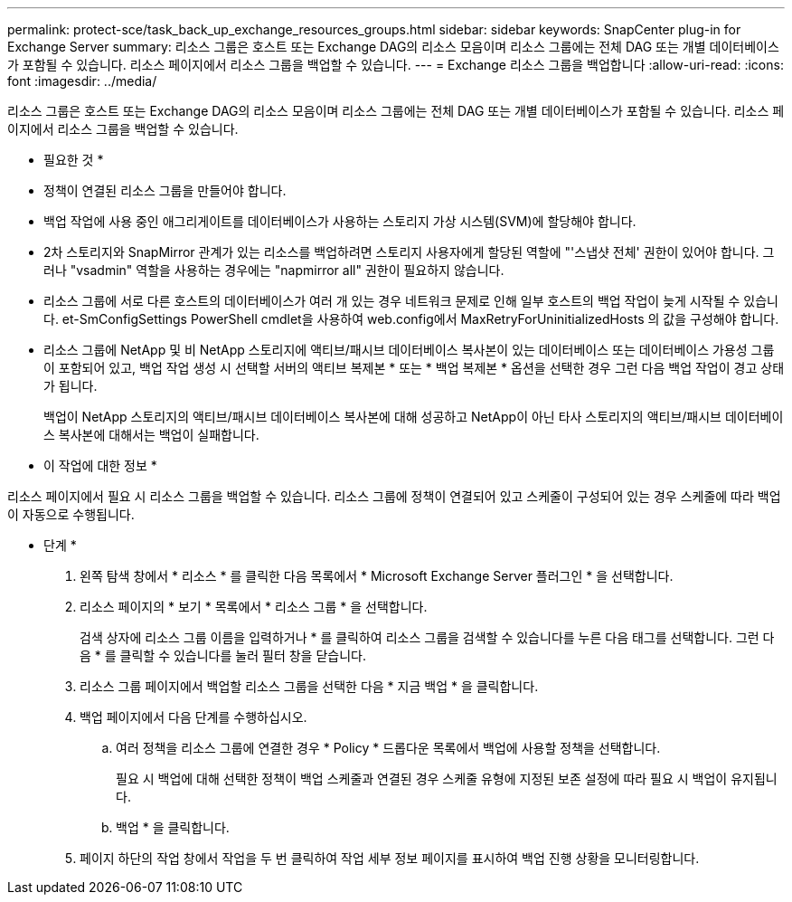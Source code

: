 ---
permalink: protect-sce/task_back_up_exchange_resources_groups.html 
sidebar: sidebar 
keywords: SnapCenter plug-in for Exchange Server 
summary: 리소스 그룹은 호스트 또는 Exchange DAG의 리소스 모음이며 리소스 그룹에는 전체 DAG 또는 개별 데이터베이스가 포함될 수 있습니다. 리소스 페이지에서 리소스 그룹을 백업할 수 있습니다. 
---
= Exchange 리소스 그룹을 백업합니다
:allow-uri-read: 
:icons: font
:imagesdir: ../media/


[role="lead"]
리소스 그룹은 호스트 또는 Exchange DAG의 리소스 모음이며 리소스 그룹에는 전체 DAG 또는 개별 데이터베이스가 포함될 수 있습니다. 리소스 페이지에서 리소스 그룹을 백업할 수 있습니다.

* 필요한 것 *

* 정책이 연결된 리소스 그룹을 만들어야 합니다.
* 백업 작업에 사용 중인 애그리게이트를 데이터베이스가 사용하는 스토리지 가상 시스템(SVM)에 할당해야 합니다.
* 2차 스토리지와 SnapMirror 관계가 있는 리소스를 백업하려면 스토리지 사용자에게 할당된 역할에 "'스냅샷 전체' 권한이 있어야 합니다. 그러나 "vsadmin" 역할을 사용하는 경우에는 "napmirror all" 권한이 필요하지 않습니다.
* 리소스 그룹에 서로 다른 호스트의 데이터베이스가 여러 개 있는 경우 네트워크 문제로 인해 일부 호스트의 백업 작업이 늦게 시작될 수 있습니다. et-SmConfigSettings PowerShell cmdlet을 사용하여 web.config에서 MaxRetryForUninitializedHosts 의 값을 구성해야 합니다.
* 리소스 그룹에 NetApp 및 비 NetApp 스토리지에 액티브/패시브 데이터베이스 복사본이 있는 데이터베이스 또는 데이터베이스 가용성 그룹이 포함되어 있고, 백업 작업 생성 시 선택할 서버의 액티브 복제본 * 또는 * 백업 복제본 * 옵션을 선택한 경우 그런 다음 백업 작업이 경고 상태가 됩니다.
+
백업이 NetApp 스토리지의 액티브/패시브 데이터베이스 복사본에 대해 성공하고 NetApp이 아닌 타사 스토리지의 액티브/패시브 데이터베이스 복사본에 대해서는 백업이 실패합니다.



* 이 작업에 대한 정보 *

리소스 페이지에서 필요 시 리소스 그룹을 백업할 수 있습니다. 리소스 그룹에 정책이 연결되어 있고 스케줄이 구성되어 있는 경우 스케줄에 따라 백업이 자동으로 수행됩니다.

* 단계 *

. 왼쪽 탐색 창에서 * 리소스 * 를 클릭한 다음 목록에서 * Microsoft Exchange Server 플러그인 * 을 선택합니다.
. 리소스 페이지의 * 보기 * 목록에서 * 리소스 그룹 * 을 선택합니다.
+
검색 상자에 리소스 그룹 이름을 입력하거나 * 를 클릭하여 리소스 그룹을 검색할 수 있습니다image:../media/filter_icon.png[""]를 누른 다음 태그를 선택합니다. 그런 다음 * 를 클릭할 수 있습니다image:../media/filter_icon.png[""]를 눌러 필터 창을 닫습니다.

. 리소스 그룹 페이지에서 백업할 리소스 그룹을 선택한 다음 * 지금 백업 * 을 클릭합니다.
. 백업 페이지에서 다음 단계를 수행하십시오.
+
.. 여러 정책을 리소스 그룹에 연결한 경우 * Policy * 드롭다운 목록에서 백업에 사용할 정책을 선택합니다.
+
필요 시 백업에 대해 선택한 정책이 백업 스케줄과 연결된 경우 스케줄 유형에 지정된 보존 설정에 따라 필요 시 백업이 유지됩니다.

.. 백업 * 을 클릭합니다.


. 페이지 하단의 작업 창에서 작업을 두 번 클릭하여 작업 세부 정보 페이지를 표시하여 백업 진행 상황을 모니터링합니다.

